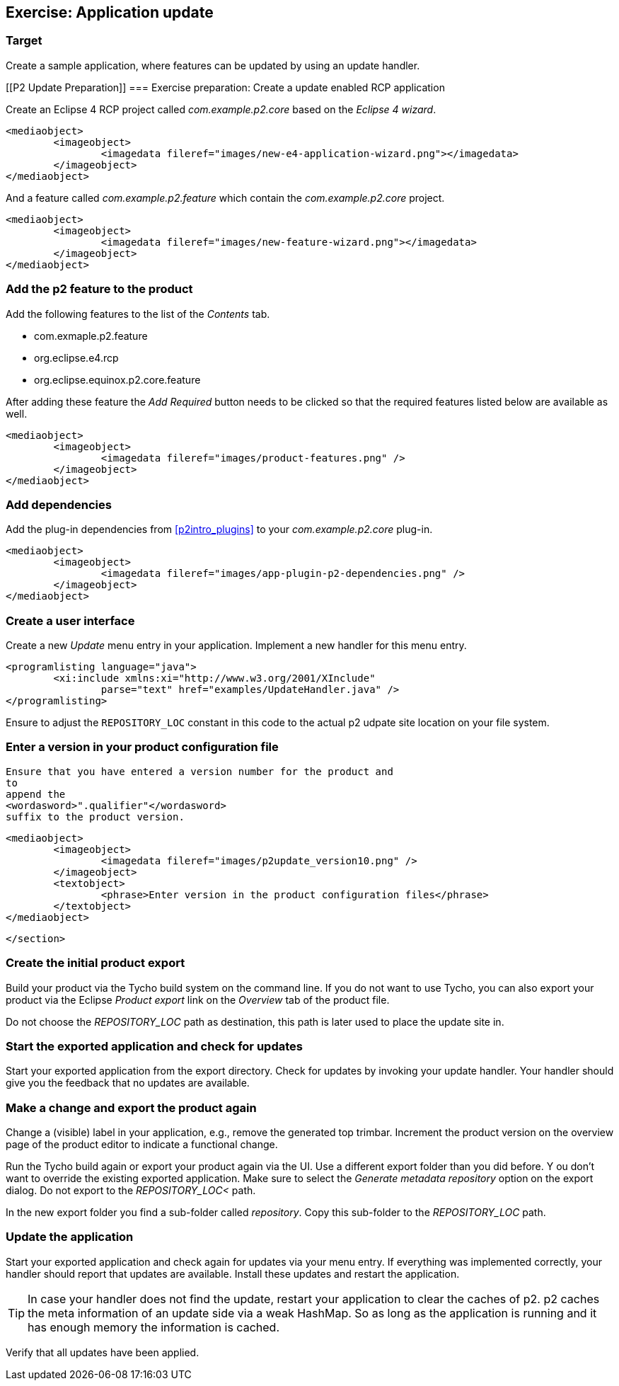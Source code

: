 [[tutorial_p2update]]
== Exercise: Application update

=== Target
Create a sample application, where features can be updated by using an update handler.

[[P2 Update Preparation]]
=== Exercise preparation: Create a update enabled RCP application
		
Create an Eclipse 4 RCP project called _com.example.p2.core_ based on the _Eclipse 4 wizard_.
		
		
			<mediaobject>
				<imageobject>
					<imagedata fileref="images/new-e4-application-wizard.png"></imagedata>
				</imageobject>
			</mediaobject>
		
		
And a feature called _com.example.p2.feature_ which contain the _com.example.p2.core_ project.
		
		
			<mediaobject>
				<imageobject>
					<imagedata fileref="images/new-feature-wizard.png"></imagedata>
				</imageobject>
			</mediaobject>
[[tutorial_p2product]]
=== Add the p2 feature to the product
		
Add the following features to the list of the _Contents_ tab.

* com.exmaple.p2.feature
* org.eclipse.e4.rcp
* org.eclipse.equinox.p2.core.feature
					
After adding these feature the _Add Required_ button needs to be clicked so that the required features listed below are available as well.
		
		
			<mediaobject>
				<imageobject>
					<imagedata fileref="images/product-features.png" />
				</imageobject>
			</mediaobject>
			
[[tutorial_p2dependencies]]
=== Add dependencies
	
Add the plug-in dependencies from <<p2intro_plugins>> to your _com.example.p2.core_	plug-in.
		
			<mediaobject>
				<imageobject>
					<imagedata fileref="images/app-plugin-p2-dependencies.png" />
				</imageobject>
			</mediaobject>
			
[[tutorial_p2ui]]
=== Create a user interface
		
Create a new _Update_ menu entry in your application.
Implement a new handler for this menu entry.
		
		
			<programlisting language="java">
				<xi:include xmlns:xi="http://www.w3.org/2001/XInclude"
					parse="text" href="examples/UpdateHandler.java" />
			</programlisting>
		
		
Ensure to adjust the `REPOSITORY_LOC` constant in this code to the actual p2 udpate site location on your file system.

[[tutorial__p2version]]
=== Enter a version in your product configuration file
		
			Ensure that you have entered a version number for the product and
			to
			append the
			<wordasword>".qualifier"</wordasword>
			suffix to the product version.
		
		
			<mediaobject>
				<imageobject>
					<imagedata fileref="images/p2update_version10.png" />
				</imageobject>
				<textobject>
					<phrase>Enter version in the product configuration files</phrase>
				</textobject>
			</mediaobject>
		
	</section>

=== Create the initial product export
		
Build your product via the Tycho build system on the command line.
If you do not want to use Tycho, you can also export your product via the Eclipse _Product export_ link on the _Overview_ tab of the product file.
		
			
Do not choose the _REPOSITORY_LOC_ path as destination, this path is later used to place the update site in.

=== Start the exported application and check for updates

Start your exported application from the export directory. 
Check for updates by invoking your update handler. 
Your handler should give you the feedback that no updates are available.
		

=== Make a change and export the product again
		
Change a (visible) label in your application, e.g., remove the generated top trimbar.
Increment the product version on the overview page of the product editor to indicate a functional change.
		
		
Run the Tycho build again or export your product again via the UI. 
Use a different export folder than you did before. Y
ou don't want to override the existing exported application.
Make sure to select the _Generate metadata repository_ option on the export dialog.
Do not export to the _REPOSITORY_LOC<_ path.
			
		
In the new export folder you find a sub-folder called _repository_. 
Copy this sub-folder to the _REPOSITORY_LOC_ path.
		
=== Update the application
		
Start your exported application and check again for updates via your menu entry.
If everything was implemented correctly, your handler should report that updates are available. 
Install these updates and restart the application.
		
[TIP]
====		
In case your handler does not find the update, restart your application to clear the caches of p2. 
p2 caches the meta information of an update side via a weak HashMap. 
So as long as the application is running and it has enough memory the information is cached.
====

Verify that all updates have been applied.
